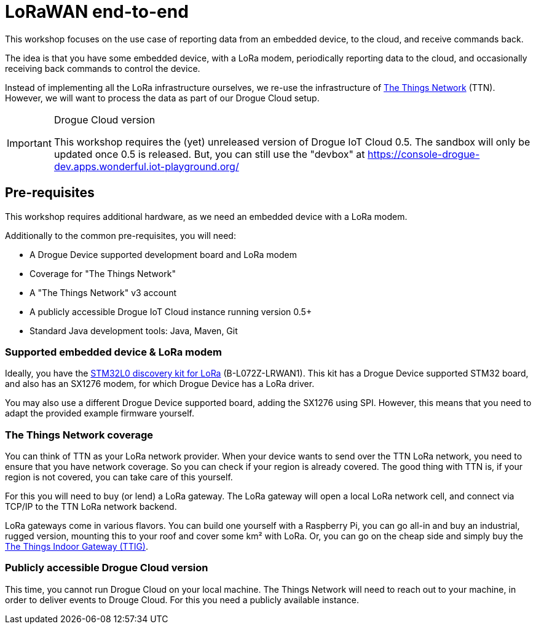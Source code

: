 = LoRaWAN end-to-end

This workshop focuses on the use case of reporting data from an embedded device, to the cloud, and receive commands
back.

The idea is that you have some embedded device, with a LoRa modem, periodically reporting data to the cloud, and
occasionally receiving back commands to control the device.

Instead of implementing all the LoRa infrastructure ourselves, we re-use the infrastructure of
https://www.thethingsnetwork.org/[The Things Network] (TTN). However, we will want to process the data as part of our
Drogue Cloud setup.

[IMPORTANT]
.Drogue Cloud version
====
This workshop requires the (yet) unreleased version of Drogue IoT Cloud 0.5. The sandbox will only be
updated once 0.5 is released. But, you can still use the "devbox" at https://console-drogue-dev.apps.wonderful.iot-playground.org/
====

== Pre-requisites

This workshop requires additional hardware, as we need an embedded device with a LoRa modem.

Additionally to the common pre-requisites, you will need:

* A Drogue Device supported development board and LoRa modem
* Coverage for "The Things Network"
* A "The Things Network" v3 account
* A publicly accessible Drogue IoT Cloud instance running version 0.5+
* Standard Java development tools: Java, Maven, Git

=== Supported embedded device & LoRa modem

Ideally, you have the https://www.st.com/en/evaluation-tools/b-l072z-lrwan1.html[STM32L0 discovery kit for LoRa]
(B-L072Z-LRWAN1). This kit has a Drogue Device supported STM32 board, and also has an SX1276 modem, for which
Drogue Device has a LoRa driver.

You may also use a different Drogue Device supported board, adding the SX1276 using SPI. However, this means
that you need to adapt the provided example firmware yourself.

=== The Things Network coverage

You can think of TTN as your LoRa network provider. When your device wants to send over the TTN LoRa network, you
need to ensure that you have network coverage. So you can check if your region is already covered. The good thing with
TTN is, if your region is not covered, you can take care of this yourself.

For this you will need to buy (or lend) a LoRa gateway. The LoRa gateway will open a local LoRa network cell, and
connect via TCP/IP to the TTN LoRa network backend.

LoRa gateways come in various flavors. You can build one yourself with a Raspberry Pi, you can go all-in and buy an
industrial, rugged version, mounting this to your roof and cover some km² with LoRa. Or, you can go on the cheap side
and simply buy the
https://www.thethingsnetwork.org/docs/gateways/thethingsindoor/index.html[The Things Indoor Gateway (TTIG)].

=== Publicly accessible Drogue Cloud version

This time, you cannot run Drogue Cloud on your local machine. The Things Network will need to reach out to your machine,
in order to deliver events to Drouge Cloud. For this you need a publicly available instance.
